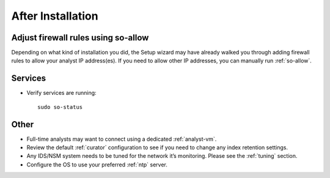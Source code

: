 .. _post-installation:

After Installation
==================

Adjust firewall rules using so-allow
------------------------------------
Depending on what kind of installation you did, the Setup wizard may have already walked you through adding firewall rules to allow your analyst IP address(es). If you need to allow other IP addresses, you can manually run :ref:`so-allow`.

Services
--------

-  Verify services are running:
   
   ::
   
      sudo so-status

Other
-----

-  Full-time analysts may want to connect using a dedicated :ref:`analyst-vm`.

-  Review the default :ref:`curator` configuration to see if you need to change any index retention settings.

-  Any IDS/NSM system needs to be tuned for the network it’s monitoring. Please see the :ref:`tuning` section. 

-  Configure the OS to use your preferred :ref:`ntp` server.
